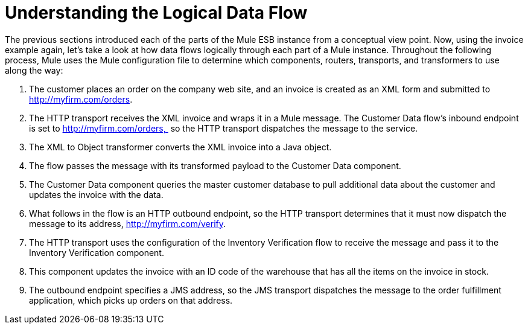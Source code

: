 = Understanding the Logical Data Flow

The previous sections introduced each of the parts of the Mule ESB instance from a conceptual view point. Now, using the invoice example again, let's take a look at how data flows logically through each part of a Mule instance. Throughout the following process, Mule uses the Mule configuration file to determine which components, routers, transports, and transformers to use along the way: 

1.  The customer places an order on the company web site, and an invoice is created as an XML form and submitted to http://myfirm.com/orders.
2.  The HTTP transport receives the XML invoice and wraps it in a Mule message. The Customer Data flow's inbound endpoint is set to http://myfirm.com/orders,  so the HTTP transport dispatches the message to the service.
3.  The XML to Object transformer converts the XML invoice into a Java object.
4.  The flow passes the message with its transformed payload to the Customer Data component.
5.  The Customer Data component queries the master customer database to pull additional data about the customer and updates the invoice with the data.
6.  What follows in the flow is an HTTP outbound endpoint, so the HTTP transport determines that it must now dispatch the message to its address, http://myfirm.com/verify.
7.  The HTTP transport uses the configuration of the Inventory Verification flow to receive the message and pass it to the Inventory Verification component.
8.  This component updates the invoice with an ID code of the warehouse that has all the items on the invoice in stock.
9.  The outbound endpoint specifies a JMS address, so the JMS transport dispatches the message to the order fulfillment application, which picks up orders on that address.

